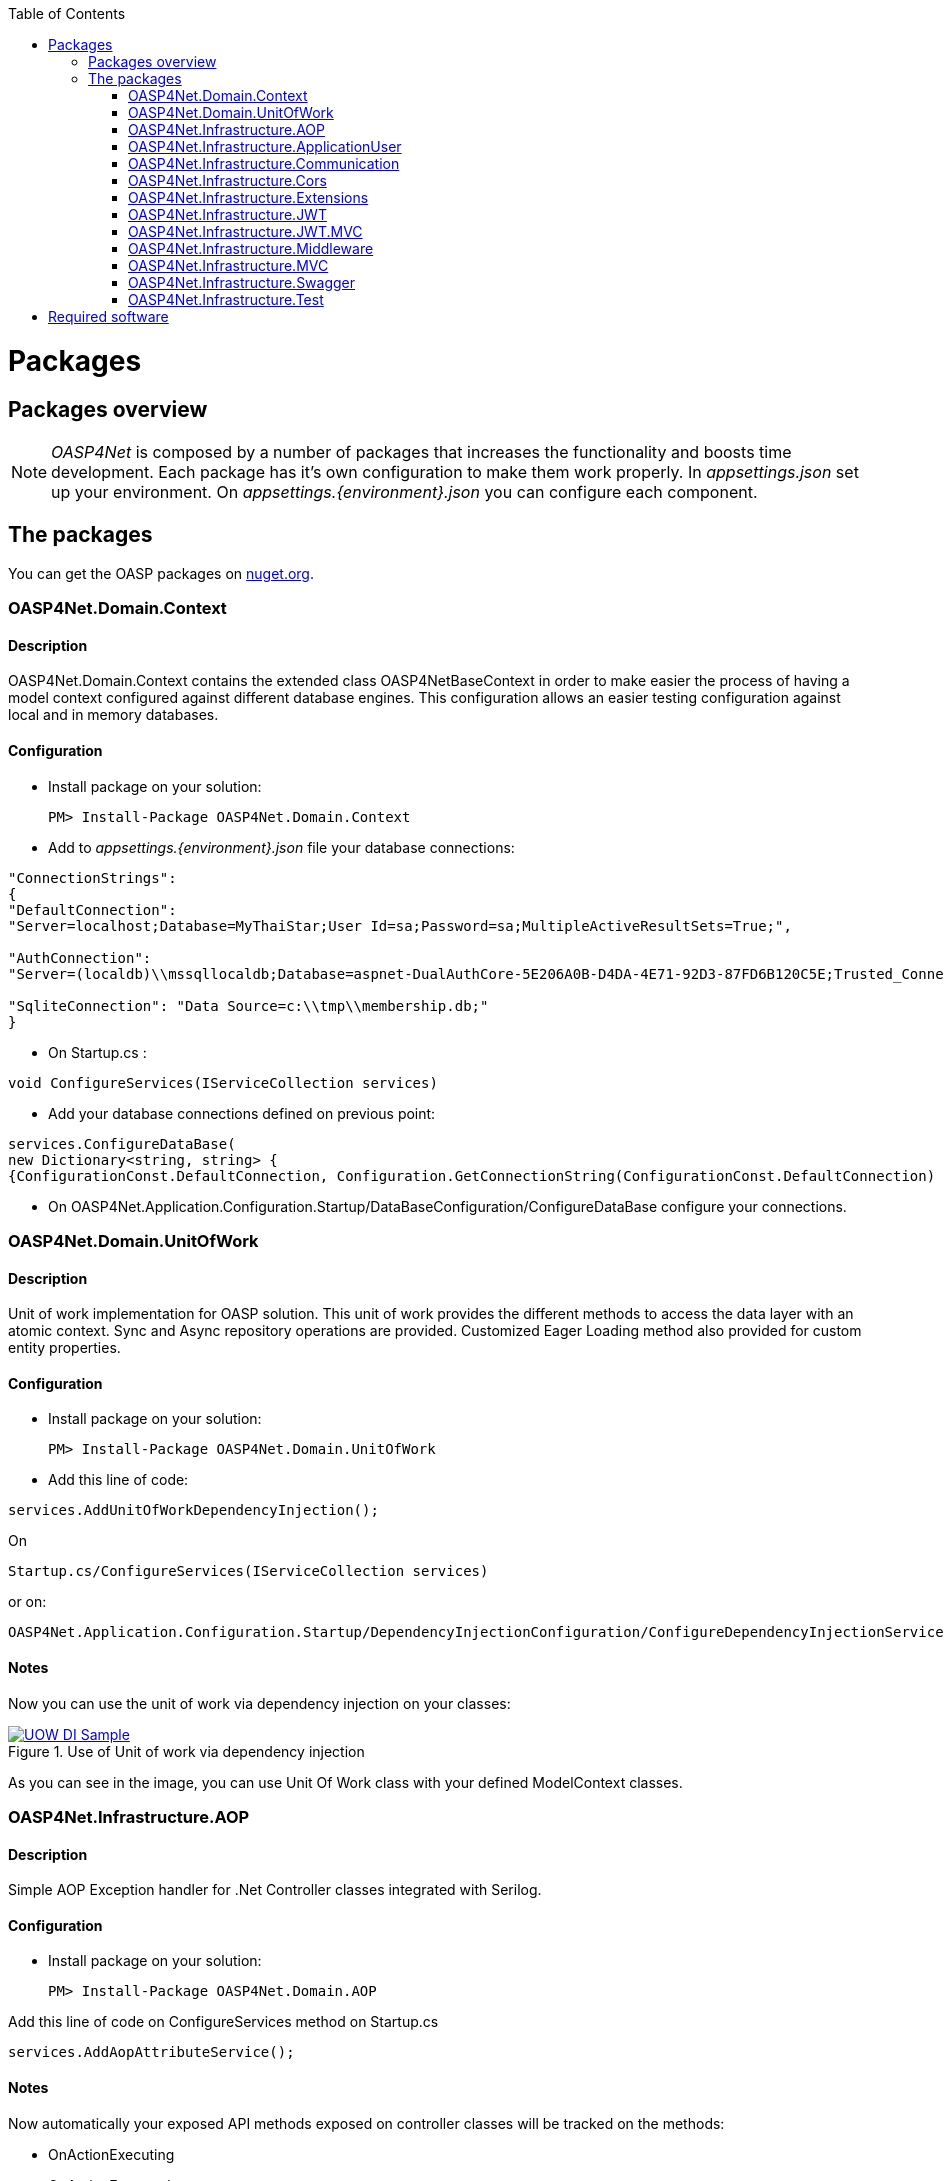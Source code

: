 :toc: macro
toc::[]
:icons: font
:iconfont-remote!:
:iconfont-name: font-awesome
:stylesdir: css

= Packages

== [navy]#Packages overview#


NOTE: _OASP4Net_ is composed by a number of packages that increases the functionality and boosts time development. Each package has it's own configuration to make them work properly. In _appsettings.json_ set up your environment. On _appsettings.{environment}.json_ you can configure each component.


== [navy]#The packages#

You can get the OASP packages on https://www.nuget.org/packages?q=oasp[nuget.org].

=== [navy]#OASP4Net.Domain.Context#
==== [navy]#Description#
OASP4Net.Domain.Context contains the extended class OASP4NetBaseContext in order to make easier the process of having a model context configured against different database engines. This configuration allows an easier testing configuration against local and in memory databases.

==== [navy]#Configuration#

- Install package on your solution:

    PM> Install-Package OASP4Net.Domain.Context

- Add to _appsettings.{environment}.json_ file your database connections:

[source,json]
----
"ConnectionStrings": 
{
"DefaultConnection": 
"Server=localhost;Database=MyThaiStar;User Id=sa;Password=sa;MultipleActiveResultSets=True;",
    
"AuthConnection":
"Server=(localdb)\\mssqllocaldb;Database=aspnet-DualAuthCore-5E206A0B-D4DA-4E71-92D3-87FD6B120C5E;Trusted_Connection=True;MultipleActiveResultSets=true",
    
"SqliteConnection": "Data Source=c:\\tmp\\membership.db;"
}
----



- On Startup.cs :

[source, c#]
----
void ConfigureServices(IServiceCollection services)
----
- Add your database connections defined on previous point:

[source, c#]
----
services.ConfigureDataBase(
new Dictionary<string, string> { 
{ConfigurationConst.DefaultConnection, Configuration.GetConnectionString(ConfigurationConst.DefaultConnection) }});
----

- On OASP4Net.Application.Configuration.Startup/DataBaseConfiguration/ConfigureDataBase configure your connections.



=== [navy]#OASP4Net.Domain.UnitOfWork#
==== [navy]#Description#
Unit of work implementation for OASP solution. This unit of work provides the different methods to access the data layer with an atomic context. Sync and Async repository operations are provided. Customized Eager Loading method also provided for custom entity properties.

==== [navy]#Configuration#

- Install package on your solution:

    PM> Install-Package OASP4Net.Domain.UnitOfWork



- Add this line of code:

[source, c#]
----
services.AddUnitOfWorkDependencyInjection(); 
----


On

    Startup.cs/ConfigureServices(IServiceCollection services)

or on:

    OASP4Net.Application.Configuration.Startup/DependencyInjectionConfiguration/ConfigureDependencyInjectionService method.

==== [navy]#Notes#
Now you can use the unit of work via dependency injection on your classes:

[[img-t-architecture]]
.Use of Unit of work via dependency injection
image::images/uow_sample.png["UOW DI Sample", width="*", link="images/uow_sample.png"]


As you can see in the image, you can use Unit Of Work class with your defined ModelContext classes.

=== [navy]#OASP4Net.Infrastructure.AOP#
==== [navy]#Description#
Simple AOP Exception handler for .Net Controller classes integrated with Serilog.

==== [navy]#Configuration#
- Install package on your solution:

   PM> Install-Package OASP4Net.Domain.AOP



Add this line of code on ConfigureServices method on Startup.cs

[source, c#]
----
services.AddAopAttributeService();
----



==== [navy]#Notes#

Now automatically your exposed API methods exposed on controller classes will be tracked on the methods:

- OnActionExecuting
- OnActionExecuted
- OnResultExecuting
- OnResultExecuted

If an exception occurs, a message will be displayed on log with the stack trace.


=== [navy]#OASP4Net.Infrastructure.ApplicationUser#
==== [navy]#Description#
OASP4NET Application user classes to implement basic Microsoft's basic authentication in order to be used on authentication methodologies such Jason Web Token (JWT).

==== [navy]#Configuration#

- Install package on your solution:

    PM> OASP4Net.Infrastructure.ApplicationUser 

- Add the database connection string for user management on _appsettings.{environment}.json_:

[source,json]
----
"ConnectionStrings": 
{
"AuthConnection":
"Server=(localdb)\\mssqllocaldb;Database=aspnet-DualAuthCore-5E206A0B-D4DA-4E71-92D3-87FD6B120C5E;Trusted_Connection=True;MultipleActiveResultSets=true"
}
----


- Add the following line of code

[source, c#]
----
services.AddApplicationUserDependencyInjection();
----

On

    Startup.cs/ConfigureServices(IServiceCollection services)

or on:

    OASP4Net.Application.Configuration.Startup/DependencyInjectionConfiguration/ConfigureDependencyInjectionService method.
    
    
- Add the data seeder on Configure method on start.cs class:

[source, c#]
----

public void Configure(IApplicationBuilder app, IHostingEnvironment env, DataSeeder seeder)
{
    ...
    
    app.UseAuthentication();
    seeder.SeedAsync().Wait();

    ...
}

----

 
==== [navy]#Notes#

- You can use the following methods to set up the database configuration:
[source, c#]
----
public static void AddApplicationUserDbContextInMemoryService(this IServiceCollection services)

public static void AddApplicationUserDbContextSQliteService(this IServiceCollection services, string connectionString)

public static void AddApplicationUserDbContextSQlServerService(this IServiceCollection services, string connectionString)
----

- The method _AddApplicationUserDbContextInMemoryService_ uses the _AuthContext_ connection string name to set up the database.

- This component is used with the components _OASP4Net.Infrastructure.JWT_ and _OASP4Net.Infrastructure.JWT.MVC_.


=== [navy]#OASP4Net.Infrastructure.Communication#
==== [navy]#Description#
Basic client classes to  invoke GET/POST methods asynchronously. This component has the minimal classes to send basic data. For more complex operations please use _ASP4Net.Infrastructure.Extensions_.

==== [navy]#Configuration#

- Install package on your solution:

    PM> OASP4Net.Infrastructure.Communication 

- Create an instance of _RestManagementService_ class.
- Use next methods to use GET/POST basic options:

[source, c#]
----
public Task<string> CallGetMethod(string url);
public Task<Stream> CallGetMethodAsStream(string url);
public Task<string> CallPostMethod<T>(string url, T dataToSend);
public Task<string> CallPutMethod<T>(string url, T dataToSend);
----


==== [navy]#Notes#
- Example:

[source, c#]
----

private async Task RestManagementServiceSample(EmailDto dataToSend)
{
    var url = Configuration["EmailServiceUrl"];
    var restManagementService = new RestManagementService();
    await restManagementService.CallPostMethod(url, dataToSend);
}
----




=== [navy]#OASP4Net.Infrastructure.Cors#
==== [navy]#Description#
Enables CORS configuration for OASP4Net application. Multiple domains can be configured from configuration. Mandatory to web clients (p.e. Angular) to prevent making AJAX requests to another domain.

Cross-Origin Resource Sharing (CORS) is a mechanism that uses additional HTTP headers to tell a browser to let a web application running at one origin (domain) have permission to access selected resources from a server at a different origin. A web application makes a cross-origin HTTP request when it requests a resource that has a different origin (domain, protocol, and port) than its own origin.

Please refer to https://docs.microsoft.com/en-us/aspnet/core/security/cors?view=aspnetcore-2.1[this link] to get more information about CORS and .Net core.

==== [navy]#Configuration#

- Install package on your solution:

    PM> OASP4Net.Infrastructure.Cors

- You can configure your Cors configuration on _appsettings.{environment}.json_:

    CorsPolicy: indicates the name of the policy. You can use this name to add security headers on your API exposed methods.

    Origins: The allowed domains
    
    Headers: The allowed headers such accept,content-type,origin,x-custom-header

- If you specify the cors configuration as empty array, a default cors-policy will be used with all origins enabled:


[source,json]
----
  "Cors": []
----

- On the other hand, you can specify different Cors policies in your solution as follows:

[source,json]
----

"Cors": []
[
  {
    "CorsPolicy": "CorsPolicy1",
    "Origins": "http:example.com,http:www.contoso.com",
    "Headers": "accept,content-type,origin,x-custom-header",
    "Methods": "GET,POST,HEAD",
    "AllowCredentials": true
  },
  {
    "CorsPolicy": "CorsPolicy2",
    "Origins": "http:example.com,http:www.contoso.com",
    "Headers": "accept,content-type,origin,x-custom-header",
    "Methods": "GET,POST,HEAD",
    "AllowCredentials": true
  }
]
----

==== [navy]#Notes#

- To use CORS in your API methods, use the next notation:

[source,C#]
----    
[EnableCors("YourCorsPolicy")] 
public IActionResult Index() {  
    return View();  
}  
----
    
    
- if you want to disable the CORS check use the following annotation:

[source,C#]
----    
[DisableCors]  
public IActionResult Index() {  
    return View();  
}  
----

=== [navy]#OASP4Net.Infrastructure.Extensions#
==== [navy]#Description#
Miscellaneous extension library which contains :
- Predicate expression builder
- DateTime formatter
- HttpClient 
- HttpContext (Middleware support)

==== [navy]#Configuration#
- Install package on your solution:

    PM> OASP4Net.Infrastructure.Extensions 
    
==== [navy]#Notes#

_Predicate expression builder_
 
- Use this expression builder to generate lambda expressions dynamically. 

    var predicate =  PredicateBuilder.True<T>();

    
Where T is a class. At this moment, you can build your expression and apply it to obtain your results in a efficient way and not retrieving data each time you apply an expression.
    
- Example from My Thai Star .Net Core implementation:


[source,C#]
----    

public async Task<PaginationResult<Dish>> GetpagedDishListFromFilter(int currentpage, int pageSize, bool isFav, decimal maxPrice, int minLikes, string searchBy, IList<long> categoryIdList, long userId)
{
    var includeList = new List<string>{"DishCategory","DishCategory.IdCategoryNavigation", "DishIngredient","DishIngredient.IdIngredientNavigation","IdImageNavigation"};
    
    //Here we create our predicate builder
    var dishPredicate = PredicateBuilder.True<Dish>();


    //Now we start applying the different criteria:
    if (!string.IsNullOrEmpty(searchBy))
    {
        var criteria = searchBy.ToLower();
        dishPredicate = dishPredicate.And(d => d.Name.ToLower().Contains(criteria) || d.Description.ToLower().Contains(criteria));
    }
    
    if (maxPrice > 0) dishPredicate = dishPredicate.And(d=>d.Price<=maxPrice);

    if (categoryIdList.Any())
    {
        dishPredicate = dishPredicate.And(r => r.DishCategory.Any(a => categoryIdList.Contains(a.IdCategory)));
    }
    
    if (isFav && userId >= 0)
    {
        var favourites = await UoW.Repository<UserFavourite>().GetAllAsync(w=>w.IdUser == userId);
        var dishes = favourites.Select(s => s.IdDish);
        dishPredicate = dishPredicate.And(r=> dishes.Contains(r.Id));                
    }
    
    // Now we can use the predicate to retrieve data from database with just one call
    return await UoW.Repository<Dish>().GetAllIncludePagedAsync(currentpage, pageSize, includeList, dishPredicate);

}
----

_HttpContext_

- TryAddHeader method is used on _OASP4Net.Infrastructure.Middleware_ component to add automatically response header options such authorization.


_Cryptography_

-  Adds to _string_ class the following conversion methods:

         ToSHA256
         ToSHA512
         ToMD5
         
_Datetime_

- Adds the _ConvertDateTimeToMilliseconds_ method to _DateTime_ class. It is very helpful to get aligned with frontend frameworks.


_Http Client_

- Contains synchronous and asynchronous methods to perform Http method calls such:
    
    Post 
    Put
    Patch



=== [navy]#OASP4Net.Infrastructure.JWT#
==== [navy]#Description#

[quote, What is JSON Web Token?, https://jwt.io/introduction/]
____
JSON Web Token (JWT) is an open standard (RFC 7519) that defines a compact and self-contained way for securely transmitting information between parties as a JSON object. This information can be verified and trusted because it is digitally signed. JWTs can be signed using a secret (with the HMAC algorithm) or a public/private key pair using RSA or ECDSA.
____


- OASP component to manage JWT standard to provide security to .Net API applications.

==== [navy]#Configuration#

- Install package on your solution:

    PM> OASP4Net.Infrastructure.JWT

- You can configure your JWT configuration on _appsettings.{environment}.json_:


[source, json]
----
"JWT": {
    "Audience": "MyThaiStar",
    "Issuer": "MyThaiStar",
    "TokenExpirationTime": 60,
    "ValidateIssuerSigningKey": true,
    "ValidateLifetime": true,
    "ClockSkew": 5,
    "Certificate": "oasp4net.pfx",
    "CertificatePassword": "oasp4net"
}
----

- _ClockSkew_ indicates the token expiration time in minutes
- _Certificate_ you can specify the name of your certificate (if it is on the same path) or the full path of the certificate. If the certificate does not exists an exception will be raised.



- Add this line of code:

[source, c#]
----
services.AddBusinessCommonJwtPolicy();
----


On

    Startup.cs/ConfigureServices(IServiceCollection services)

or on:

    OASP4Net.Application.Configuration.Startup/JwtApplicationConfiguration/ConfigureJwtPolicy method.



- Inside the _AddBusinessCommonJwtPolicy_ method you can add your JWT Policy like in My Thai Star application sample:

[source, c#]
----
 services.ConfigureJwtAddPolicy("MTSWaiterPolicy", "role", "waiter");
----

==== [navy]#Notes#

- The certificate will be used to generate the symmetric key to encrypt the json web token.


=== [navy]#OASP4Net.Infrastructure.JWT.MVC#
==== [navy]#Description#
- OASP Extended controller to interact with JWT features

==== [navy]#Configuration#

- Extend your _ Microsoft.AspNetCore.Mvc.Controller_ class with _OASP4NetJWTController_ class:

[source, c#]
----
public class LoginController : OASP4NetJWTController
{        
    private readonly ILoginService _loginService;

    public LoginController(ILoginService loginService,  SignInManager<ApplicationUser>  signInManager, UserManager<ApplicationUser> userManager, ILogger<LoginController> logger, IMapper mapper) : base(logger,mapper)
    {
        _loginService = loginService;
    }
    
    ....
----

==== [navy]#Notes#

- In order to generate a JWT, you should implement the JWT generation on user login. For example, in My Thai Star is created as follows:

[source, c#]
----
public async Task<IActionResult> Login([FromBody]LoginDto loginDto)
{
    try
    {
        if (loginDto == null) return Ok();
        var logged = await _loginService.LoginAsync(loginDto.UserName, loginDto.Password);
        
        if (logged)
        {
            var user = await _loginService.GetUserByUserNameAsync(loginDto.UserName);
            
            var encodedJwt = new JwtClientToken().CreateClientToken(_loginService.GetUserClaimsAsync(user));
            
            Response.Headers.Add("Access-Control-Expose-Headers", "Authorization");
            
            Response.Headers.Add("Authorization", $"{JwtBearerDefaults.AuthenticationScheme} {encodedJwt}");
            
            return Ok(encodedJwt);
        }
        else
        {
            Response.Headers.Clear();
            return StatusCode((int)HttpStatusCode.Unauthorized, "Login Error");
        }
        
    }
    catch (Exception ex)
    {
        return StatusCode((int)HttpStatusCode.InternalServerError, $"{ex.Message} : {ex.InnerException}");
    }
}
----

- In My Thai Star the JWT will contain the user information such id, roles...

- Once you extend your controller with _OASP4NetJWTController_ you will have available these methods to simplify user management:

[source, c#]
----
    public interface IOASP4NetJWTController
    {
        // Gets the current user
        JwtSecurityToken GetCurrentUser(); 
        
        // Gets an specific assigned claim of current user
        Claim GetUserClaim(string claimName, JwtSecurityToken jwtUser = null); 
        
        // Gets all the assigned claims of current user
        IEnumerable<Claim> GetUserClaims(JwtSecurityToken jwtUser = null);
    }
----

=== [navy]#OASP4Net.Infrastructure.Middleware#
==== [navy]#Description#
- OASP4Net support for middleware classes.

- In ASP.NET Core, middleware classes can handle an HTTP request or response. Middleware can either:

* Handle an incoming HTTP request by generating an HTTP response.

* Process an incoming HTTP request, modify it, and pass it on to another piece of middleware.

* Process an outgoing HTTP response, modify it, and pass it on to either another piece of middleware, or the ASP.NET Core web server.

- OASP4Net supports the following automatic response headers:

* AccessControlExposeHeader
* StrictTransportSecurityHeader
* XFrameOptionsHeader
* XssProtectionHeader
* XContentTypeOptionsHeader
* ContentSecurityPolicyHeader
* PermittedCrossDomainPoliciesHeader
* ReferrerPolicyHeader:toc: macro

==== [navy]#Configuration#
- Install package on your solution:

    PM> OASP4Net.Infrastructure.Middleware

- You can configure your Middleware configuration on _appsettings.{environment}.json_:


[source, json]
----

"Middleware": {
    "Headers": {
      "AccessControlExposeHeader": "Authorization",
      "StrictTransportSecurityHeader": "",
      "XFrameOptionsHeader": "DENY",
      "XssProtectionHeader": "1;mode=block",
      "XContentTypeOptionsHeader": "nosniff",
      "ContentSecurityPolicyHeader": "",
      "PermittedCrossDomainPoliciesHeader": "",
      "ReferrerPolicyHeader": ""
    }
}
----

- On the above sample, the server application will add to response header the AccessControlExposeHeader, XFrameOptionsHeader, XssProtectionHeader and XContentTypeOptionsHeader headers.
- If the header response type does not have a value, it will not be added to the response headers.


=== [navy]#OASP4Net.Infrastructure.MVC#
==== [navy]#Description#
Common classes to extend controller functionality on API. Also provides support for paged results in OASP applications and automapper injected class.


==== [navy]#Configuration#
- Install package on your solution:

    PM> OASP4Net.Infrastructure.MVC
    
    
==== [navy]#Notes#
- The generic class _ResultObjectDto<T>_ provides a typed result object with pagination.


- The extended class provides the following methods:

[source,c#]
----
        ResultObjectDto<T> GenerateResultDto<T>(int? page, int? size, int? total);
        ResultObjectDto<T> GenerateResultDto<T>(List<T> result, int? page = null, int? size = null);
----

- _GenerateResultDto_ provides typed _ResultObjectDto_ object or a list of typed _ResultObjectDto_ object. The aim of this methods is to provide a clean management for result objects and not repeating code through the different controller classes.

- The following sample from _My Thai Star_ shows how to use it:

[source, c#]
----
public async Task<IActionResult> Search([FromBody] FilterDtoSearchObject filterDto)
{
    if (filterDto == null) filterDto = new FilterDtoSearchObject();

    try
    {
        var dishList = await _dishService.GetDishListFromFilter(false, filterDto.GetMaxPrice(), filterDto.GetMinLikes(), filterDto.GetSearchBy(),filterDto.GetCategories(), -1);
        
        
        return new OkObjectResult(GenerateResultDto(dishList).ToJson());
    }
    catch (Exception ex)
    {
        return StatusCode((int)HttpStatusCode.InternalServerError, $"{ex.Message} : {ex.InnerException}");
    }
}
----


=== [navy]#OASP4Net.Infrastructure.Swagger#
==== [navy]#Description#
- OASP Swagger abstraction to provide full externalized easy configuration. 

- Swagger offers the easiest to use tools to take full advantage of all the capabilities of the OpenAPI Specification (OAS).


==== [navy]#Configuration#

- Install package on your solution:

    PM> OASP4Net.Infrastructure.Swagger

- You can configure your Swagger configuration on _appsettings.{environment}.json_:



[source, json]
----
"Swagger": {
    "Version": "v1",
    "Title": "OASP4Net API",
    "Description": "A simple ASP.NET Core Web API capable project",
    "Terms": "OASP",
    "Contact": {
      "Name": "OASP4Net",
      "Email": "",
      "Url": ""
    },
    "License": {
      "Name": "OASP4Net",
      "Url": ""
    },
    "Endpoint": {
      "Name": "V1 Docs",
      "Url": "/swagger/v1/swagger.json"
    }
}
----

- Add this line of code:

[source, c#]
----
services.ConfigureSwaggerService();
----


On

    Startup.cs/ConfigureServices(IServiceCollection services)


- Also add this line of code:

[source, c#]
----
app.ConfigureSwaggerApplication();
----


On

    Startup.cs/Configure(IApplicationBuilder app, IHostingEnvironment env)


- Ensure your API actions and non-route parameters are decorated with explicit "Http" and "From" bindings.


==== [navy]#Notes#

- To access to swagger UI launch your API project and type in your html browser the url _http://localhost:yourPort/swagger_.

- In order to generate the documentation annotate your actions with summary, remarks and response tags:

[sourcecode, C#]
----
/// <summary>
/// Method to make a reservation with potential guests. The method returns the reservation token with the format: {(CB_|GB_)}{now.Year}{now.Month:00}{now.Day:00}{_}{MD5({Host/Guest-email}{now.Year}{now.Month:00}{now.Day:00}{now.Hour:00}{now.Minute:00}{now.Second:00})}
/// </summary>
/// <param name="bookingDto"></param>
/// <response code="201">Ok.</response>
/// <response code="400">Bad request. Parser data error.</response>
/// <response code="401">Unauthorized. Authentication fail.</response>
/// <response code="403">Forbidden. Authorization error.</response>
/// <response code="500">Internal Server Error. The search process ended with error.</response>
[HttpPost]
[HttpOptions]
[Route("/mythaistar/services/rest/bookingmanagement/v1/booking")]
[AllowAnonymous]
[EnableCors("CorsPolicy")]
public async Task<IActionResult> BookingBooking([FromBody]BookingDto bookingDto)
{
    try
    {

    ...

----

- Ensure that your project has the _generate XML documentation file_ check active on build menu:


[[img-t-architecture]]
.Swagger documentation 
image::images/swaggerDocXMLCheck.png["Generate documentation XML check", width="*", link="images/swaggerDocXMLCheck.png"]


- Ensure that your XML files has the attribute copy always to true:


[[img-t-architecture]]
.Swagger documentation 
image::images/swaggerDoc.png["Generate documentation XML check", width="*", link="images/swaggerDoc.png"]


=== [navy]#OASP4Net.Infrastructure.Test#
==== [navy]#Description#
OASP Base classes to create unit tests and integration tests with Moq and xUnit.

==== [navy]#Configuration#
- Load the template:
    > dotnet new -i OASP4Net.Test.Template 
    > dotnet new OASP4NetTest
    


==== [navy]#Notes#
- At this point you can find this classes:
* BaseManagementTest
* DatabaseManagementTest<T> (Where T is a _OASP4NetBaseContext_ class)


    
- For unit testing, inherit a class from _BaseManagementTest_.
- For integration tests, inherit a class from _DatabaseManagementTest_.
- The recommended databases in integration test are _in memory database_ or _SQlite database_.
- Please check _My thai Star_ test project.



= [navy]#Required software#
https://code.visualstudio.com/[Visual Studio Code]

https://marketplace.visualstudio.com/items?itemName=ms-vscode.csharp[C# Extension for VS Code]

https://www.microsoft.com/net/core[.Net Core SDK]

https://docs.microsoft.com/en-us/aspnet/core/security/cors?view=aspnetcore-2.1[CORS in .Net Core]
